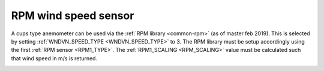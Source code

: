 .. _wind-vane-rpm:

=======================
RPM wind speed sensor
=======================
 
A cups type anemometer can be used via the :ref:`RPM library <common-rpm>` (as of master feb 2019). This is selected by setting :ref:`WNDVN_SPEED_TYPE <WNDVN_SPEED_TYPE>`
to 3. The RPM library must be setup accordingly using the first :ref:`RPM sensor <RPM1_TYPE>`. The :ref:`RPM1_SCALING <RPM_SCALING>` value must be calculated
such that wind speed in m/s is returned. 

.. image:: ../../../images/wind-vane-cups.jpg
    :target: ../_images/wind-vane-cups.jpg
    :width: 50%
